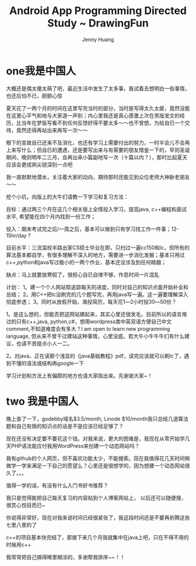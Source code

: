 #+latex_class: cn-article
#+latex_header: \lstset{language=c++,numbers=left,numberstyle=\tiny,basicstyle=\ttfamily\small,tabsize=4,frame=none,escapeinside=``,extendedchars=false,keywordstyle=\color{blue!70},commentstyle=\color{red!55!green!55!blue!55!},rulesepcolor=\color{red!20!green!20!blue!20!}}
#+title: Android App Programming Directed Study ~ DrawingFun
#+author: Jenny Huang

* one我是中国人
  大概还是偶太傻太萌了吧，最近生活中发生了太多事，我试着去想明白一些事情，也还后怕不已，胆颤心惊
  
  夏天花了一两个月的时间在这里写完当时的部分，当时是写得太久太疲，竟然没能在这里心平气和地与大家道一声别；内心里我还是真心感激上次在贵版发文的经历，比当年在梦版写看不到任何反馈好得不要太多～～也不曾想，为给自已一个交待，竟然还得再站出来再写一次～～
  
  眼下的变故自已还来不及消化，也还有学习上需要付出的努力，一时半会儿不会再上来写什么；但自已的遭遇，还是要写出来与有需要的朋友借鉴一下的，早则圣诞期间，晚则明年二三月，会再出来小篇副地写一次（十篇以内？），那时比起夏天应该会更成熟尖锐深刻一点吧
  
  我一直默默地潜水，关注着大家的动向，期待那时还能见到众位老师大神新老朋友～～
  
  
  挖个小坑，向版上的大牛们请教一下学习和复习方法：
  
  目标：通过两三个月在这几个相关版上全情投入学习，提高java, c++编程和面试水平, 希望能在四个月内找到一份工作；
  
  投入：期末考试完之后/一周之后，基本可以做到只有学习找工作一件事；12-15hr/day ?
  
  目前水平：三流滥校半路出家CS硕士毕业在即，只扫过一遍cc150和lc，但所有的算法基本都自学，有很多理解不深入的地方，需要进一步消化发掘；基本只用过c++,python和java写过极小的一两个作业，基本还没涉及到任何精髓；
  
  缺点：马上就要放寒假了，很担心自已自律不够，作息时间一片混乱
  
  计划：
  1。建一个个人网站帮追踪每天的进度，同时对自己的知识点面开始补全和总结；
  2。用C++把lc没刷完的几个题写完，再用java写一遍。这一遍要理解深入彻底参透；
  3。同时从放假开始，海投简历，每天花1―2小时投30―50份？
  
  1。是这么想的，但能否把这网站建起来，其实心里还很发毛，目前所以的语言用过的只有c++,java, python,c#，想用wordpress类中英双语方便自己中文comment,不知道难度会有多大？I am open to learn new programming language, 但从来不曾干过建站这种事情，心里没底。若大牛小牛牛牛们有什么建议，也请不吝提点小人一二。
  
  2。对java，正在读那个浅显的《java基础教程》pdf，读完应该就可以刷lc了，遇到不懂的语法或结构再google一下
  
  学习计划和方法上有偏颇的地方也请大家指出来。先谢谢大家~！
  
  
* two 我是中国人
  晚上查了一下，godebby域名$3.5/month, Linode $10/month我只总结几道算法题和自己有限的知识点的话是不是应该已经足够了？
  
  现在还没有决定要不要花这个钱。对我来说，更大的困难是，我现在从零开始学几天PHP语法能应付我用WordPress来创建一个动态网站吗？
  
  我有github的个人网页，但不喜欢功能太少，不能搜索。现在我值得花几天时间稍微学一学来满足一下自己的愿望么？心里还是很想学的，因为想建一个动态网站很久了。。。
  
  值得一学的话，有没有什么入门书好书推荐？
  
  
  我只是觉得能把自己每天复习的内容贴到个人博客网站上， 以后还可以随便搜，很赏心悦目而已~
  
  你说得非常好，现在对我来说时间已经很紧张了，我这段时间还是不要再折腾这些七里八里的了
  
  c++的项目基本快完结了，那接下来几个月我就集中在java上吧，只在不得不用的时候用c++
  
  我常常把自己搞得稀里糊涂的，多谢帮我排序~~！！
